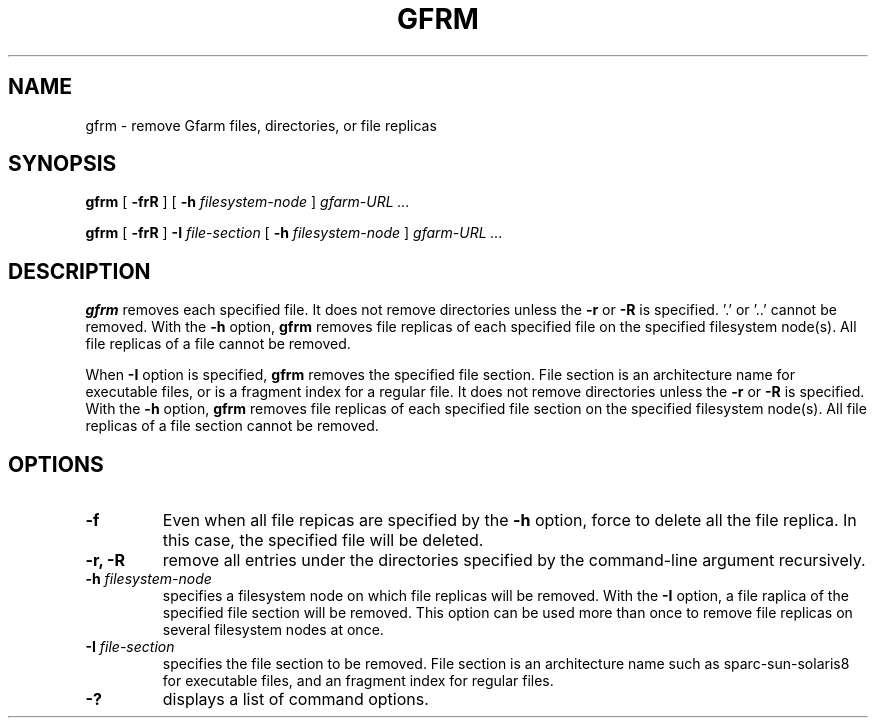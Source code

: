 .\" This manpage has been automatically generated by docbook2man 
.\" from a DocBook document.  This tool can be found at:
.\" <http://shell.ipoline.com/~elmert/comp/docbook2X/> 
.\" Please send any bug reports, improvements, comments, patches, 
.\" etc. to Steve Cheng <steve@ggi-project.org>.
.TH "GFRM" "1" "30 August 2005" "Gfarm" ""

.SH NAME
gfrm \- remove Gfarm files, directories, or file replicas
.SH SYNOPSIS

\fBgfrm\fR [ \fB-frR\fR ] [ \fB-h \fIfilesystem-node\fB\fR ] \fB\fIgfarm-URL\fB\fR\fI ...\fR


\fBgfrm\fR [ \fB-frR\fR ] \fB-I \fIfile-section\fB\fR [ \fB-h \fIfilesystem-node\fB\fR ] \fB\fIgfarm-URL\fB\fR\fI ...\fR

.SH "DESCRIPTION"
.PP
\fBgfrm\fR removes each specified file.  It does
not remove directories unless the \fB-r\fR or
\fB-R\fR is specified.  '.' or '..' cannot be removed.
With the \fB-h\fR option, \fBgfrm\fR removes
file replicas of each specified file on the specified filesystem
node(s).  All file replicas of a file cannot be removed.
.PP
When \fB-I\fR option is specified,
\fBgfrm\fR removes the specified file section.  File
section is an architecture name for executable files, or is a fragment
index for a regular file.  It does not remove directories unless the
\fB-r\fR or \fB-R\fR is specified.  With the
\fB-h\fR option, \fBgfrm\fR removes file
replicas of each specified file section on the specified filesystem
node(s).  All file replicas of a file section cannot be
removed.
.SH "OPTIONS"
.TP
\fB-f\fR
Even when all file repicas are specified by the
\fB-h\fR option, force to delete all the file replica.  In
this case, the specified file will be deleted.
.TP
\fB-r, -R\fR
remove all entries under the directories specified by the
command-line argument recursively.
.TP
\fB-h \fIfilesystem-node\fB\fR
specifies a filesystem node on which file replicas will be removed.
With the \fB-I\fR option, a file raplica of the specified
file section will be removed.
This option can be used more than once to remove file
replicas on several filesystem nodes at once.
.TP
\fB-I \fIfile-section\fB\fR
specifies the file section to be removed.  File section is an
architecture name such as sparc-sun-solaris8 for executable files, and
an fragment index for regular files.
.TP
\fB-?\fR
displays a list of command options.
